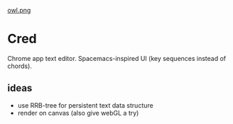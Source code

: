 
[[file:img/owl-approves.png][owl.png]]

* Cred
Chrome app text editor.  Spacemacs-inspired UI (key sequences instead of chords).

** ideas
- use RRB-tree for persistent text data structure
- render on canvas (also give webGL a try)


